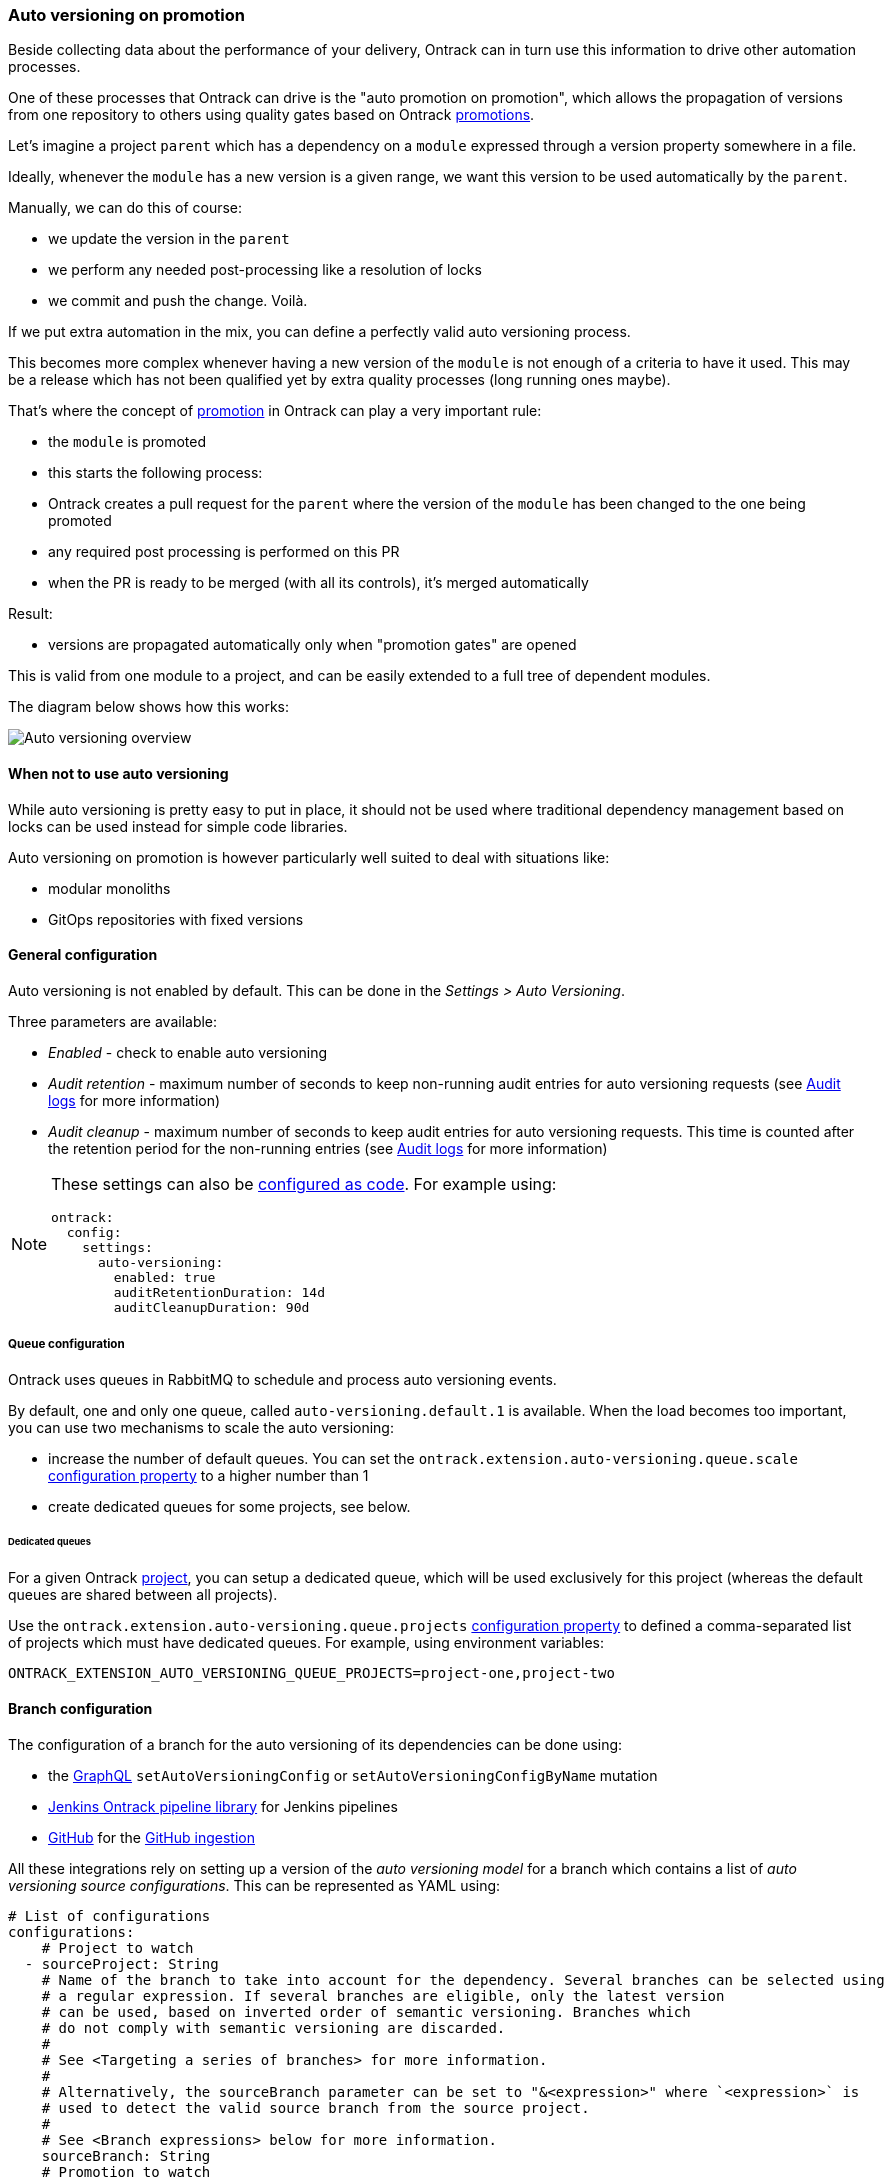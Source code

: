 [[auto-versioning]]
=== Auto versioning on promotion

Beside collecting data about the performance of your delivery, Ontrack can in turn use this information to drive other automation processes.

One of these processes that Ontrack can drive is the "auto promotion on promotion", which allows the propagation of versions from one repository to others using quality gates based on Ontrack <<model,promotions>>.

Let's imagine a project `parent` which has a dependency on a `module` expressed through a version property somewhere in a file.

Ideally, whenever the `module` has a new version is a given range, we want this version to be used automatically by the `parent`.

Manually, we can do this of course:

* we update the version in the `parent`
* we perform any needed post-processing like a resolution of locks
* we commit and push the change.
Voilà.

If we put extra automation in the mix, you can define a perfectly valid auto versioning process.

This becomes more complex whenever having a new version of the `module` is not enough of a criteria to have it used.
This may be a release which has not been qualified yet by extra quality processes (long running ones maybe).

That's where the concept of <<model,promotion>> in Ontrack can play a very important rule:

* the `module` is promoted
* this starts the following process:
* Ontrack creates a pull request for the `parent` where the version of the `module` has been changed to the one being promoted
* any required post processing is performed on this PR
* when the PR is ready to be merged (with all its controls), it's merged automatically

Result:

* versions are propagated automatically only when "promotion gates" are opened

This is valid from one module to a project, and can be easily extended to a full tree of dependent modules.

The diagram below shows how this works:

image::images/auto-versioning-overview.png[alt="Auto versioning overview"]

[[auto-versioning-not]]
==== When not to use auto versioning

While auto versioning is pretty easy to put in place, it should not be used where traditional dependency management based on locks can be used instead for simple code libraries.

Auto versioning on promotion is however particularly well suited to deal with situations like:

* modular monoliths
* GitOps repositories with fixed versions

[[auto-versioning-settings]]
==== General configuration

Auto versioning is not enabled by default.
This can be done in the _Settings > Auto Versioning_.

Three parameters are available:

* _Enabled_ - check to enable auto versioning
* _Audit retention_ - maximum number of seconds to keep non-running audit entries for auto versioning requests (see <<auto-versioning-audit>> for more information)
* _Audit cleanup_ - maximum number of seconds to keep audit entries for auto versioning requests.
This time is counted after the retention period for the non-running entries (see <<auto-versioning-audit>> for more information)

[NOTE]
====
These settings can also be <<casc,configured as code>>.
For example using:

[source,yaml]
----
ontrack:
  config:
    settings:
      auto-versioning:
        enabled: true
        auditRetentionDuration: 14d
        auditCleanupDuration: 90d
----
====

[[auto-versioning-queue]]
===== Queue configuration

Ontrack uses queues in RabbitMQ to schedule and process auto versioning events.

By default, one and only one queue, called `auto-versioning.default.1` is available.
When the load becomes too important, you can use two mechanisms to scale the auto versioning:

* increase the number of default queues.
You can set the `ontrack.extension.auto-versioning.queue.scale` <<configuration-properties-auto-versioning,configuration property>> to a higher number than 1

* create dedicated queues for some projects, see below.

[[auto-versioning-queue-dedicated]]
====== Dedicated queues

For a given Ontrack <<model,project>>, you can setup a dedicated queue, which will be used exclusively for this project (whereas the default queues are shared between all projects).

Use the `ontrack.extension.auto-versioning.queue.projects` <<configuration-properties-auto-versioning,configuration property>> to defined a comma-separated list of projects which must have dedicated queues.
For example, using environment variables:

[source,bash]
----
ONTRACK_EXTENSION_AUTO_VERSIONING_QUEUE_PROJECTS=project-one,project-two
----

[[auto-versioning-config]]
==== Branch configuration

The configuration of a branch for the auto versioning of its dependencies can be done using:

* the <<integration-graphql,GraphQL>> `setAutoVersioningConfig` or `setAutoVersioningConfigByName` mutation
* <<auto-versioning-config-integrations-jenkins,Jenkins Ontrack pipeline library>> for Jenkins pipelines
* <<auto-versioning-config-integrations-github,GitHub>> for the <<integration-github-ingestion,GitHub ingestion>>

All these integrations rely on setting up a version of the _auto versioning model_ for a branch which contains a list of _auto versioning source configurations_.
This can be represented as YAML using:

[source,yaml]
----
# List of configurations
configurations:
    # Project to watch
  - sourceProject: String
    # Name of the branch to take into account for the dependency. Several branches can be selected using
    # a regular expression. If several branches are eligible, only the latest version
    # can be used, based on inverted order of semantic versioning. Branches which
    # do not comply with semantic versioning are discarded.
    #
    # See <Targeting a series of branches> for more information.
    #
    # Alternatively, the sourceBranch parameter can be set to "&<expression>" where `<expression>` is
    # used to detect the valid source branch from the source project.
    #
    # See <Branch expressions> below for more information.
    sourceBranch: String
    # Promotion to watch
    sourcePromotion: String
    # Comma-separated list of file to update with the new version
    targetPath: String
    # Regex to use in the target file to identify the line to replace with the new version.
    # It must have a capturing group in position 1, which will be replaced by the actual version.
    # For example:
    # `coreVersion = (.*)`
    targetRegex: String?
    # Can be used instead of the `regex` when we consider
    # property files. In the sample above, the target property can be set to `coreVersion`
    targetProperty: String?
    # When `property` is used, `propertyRegex` can define a regular expression to extract / update
    # the actual version from/into the property value. The regular expression must contain at least
    # one capturing group, holding the actual version value. This `propertyRegex` is useful for cases
    # when the version is part of a bigger string, for example, for a Docker image qualified name.
    # Example:
    # When targetProperty = "repository/image:tag"
    # to target tag, you can use targetPropertyRegex: "repository\/image\:(.*)"
    targetPropertyRegex: String
    # when `property` is set, defines how the target file
    # must be handled. For example, it could be a dependency notation in a NPM `package.json` file, or
    # a property entry in Java properties file for Gradle. For NPM, use `npm`. For Java properties,
    # use `properties`. When not specified, it defaults to `properties`. Other types are available,
    # see <Target files types>
    targetPropertyType: String?
    # Check if the PR must be approved automatically or not (`true` by default)
    autoApproval: Boolean?,
    # Prefix to use for the upgrade branch in Git, defaults to `feature/auto-upgrade-<project>-<version>-<branch>`.
    # If set manually, the `<project>` and `<version>` tokens can be used to be replaced respectively
    # by the dependency project (the `project` above) and the actual version.
    #
    # The `<branch>` token is replaced by the MD5 digest of the target branch.
    #
    # Only the `<version>` token is required.
    #
    # Starting from 4.7.30 & 4.8.14, the `<branch>` token is not required but will be added (with the `-<branch>` suffix) if not present.
    upgradeBranchPattern: String?
    # Type of post-processing to launch after the version has been updated
    postProcessing: String?
    # Configuration of the post processing
    postProcessingConfig: JsonNode?
    # See "Auto versioning checks"
    validationStamp: String?
    # Auto approval mode
    autoApprovalMode: CLIENT | SCM
    # Build link creation when running the checks. True by default.
    buildLinkCreation: Boolean?
    # Qualifier to use for the build links
    qualifier: String?
    # How must the version to use be computed from the source build?
    # See "Version source" below
    versionSource: String?
    # Additional paths to change.
    # See "Additional paths" below
    additionalPaths:
      - # Comma-separated list of file to update with the new version
        path: String
        # Regex to use in the target file to identify the line to replace with the new version.
        # The first matching group must be the version.")
        regex: String?
        # Optional replacement for the regex, using only a property name
        property: String?
        # Optional regex to use on the property value
        propertyRegex: String?
        # When property is defined, defines the type of property (defaults to Java properties
        # file, but could be NPM, etc.)
        propertyType: String?
        # Source of the version for the build. By default, uses the build label is the source project
        # is configured so, or the build name itself. This allows the customization of this behavior.
        versionSource: String?
----

[NOTE]
====
The auto versioning model for a branch, if set, is shown on the branch page.
====

[[auto-versioning-config-branch]]
===== Targeting a series of branches

In this scenario, the parent wants to be notified of a promotion on a series of branches, and Ontrack triggers the upgrade _only_ if the promotion has occurred on the _latest_ branch.

Setup:

* set the `branch` parameter to a regular expression on the Git branch, for example: `release\/.\..*`

How does it work?

* when a promotion occurs on the desired level, Ontrack gets the list of branches for the dependency, orders them by descending version, filter them using the regular version, and triggers an upgrade only if the promoted branch is the first in this list (latest in terms of version)

Pro's:

* simple
* allows auto upgrades fairly easily

Con's:

* the dependency must really take care of a strong semantic versioning

[[auto-versioning-config-branch-expression]]
===== Branch expressions

The `sourceBranch` parameter can be set to `&<expression>` where `<expression>` is an expression used to detect the source branch on the source project for a branch eligible for auto versioning.

Supported values are:

====== `&regex`

By using:

[source,yaml]
----
sourceBranch: "&regex:<regex>"
----

this is equivalent to the default behaviour:

[source,yaml]
----
sourceBranch: "<regex>"
----

====== `&same`

The source branch must have the exact same name as the target branch.

Example: if you have a branch `release-1.24` on a parent project `P` and you want to get updates from a `dependency` project only for the same branch, `release-1.24`, you can use:

[source,yaml]
----
sourceBranch: "&same"
----

====== `&most-recent`

Two branches (`release/1.1` & `release/1.2`) are available for a project which is dependency of an auto versioned parent project with the following default branch source:

[source,yaml]
----
branch: 'release\/1\..*'
----

In this scenario, no promotion has been granted yet in `release 1.2` of the dependency.

When 1.1 is promoted, Ontrack identifies a branch on the parent project to be a potential candidate for auto versioning.

This branch is configured to accept only the latest `release/1.*` branch, which is - now - the `release/1.2`.

Therefore, a 1.1 promotion is no longer eligible as soon as the 1.2 branch was created (and registered in Ontrack).

What exactly do we want to achieve? In this scenario, we always want the version promoted in 1.1 as long as there is none in 1.2. Let's imagine we promote a 1.1 while 1.2 was already promoted, what then? How do we protect ourselves?

The idea is to accept a promotion as long as there is no such a promotion in later branches.

* a 1.1 is promoted and there is no such promotion in more recent branches (1.2, etc.) - we accept it
* a 1.1 is promoted and there is already such a promotion in a more recent branch (1.2 for example) - we reject it

To implement this strategy, we have to use:

[source,yaml]
----
branch: '&most-recent:release\/1\..*'
----

====== `&same-release`

On the same model as the "&same" `sourceBranch` parameter, there is the possibility to get a "&same-release" branch source.

This is to be used in cases where the dependency and its parent follow the same branch policy at `release/` branch level, but only for a limited number of levels.

For example, a parent has release branches like release/1.24.10, with a dependency using on release/1.24.15. We want release/1.x.y to always depend on the latest release/1.x.z branch (using 1. as a common prefix).

One way to do this is to use: `sourceBranch: "release/1.24.*"`  but this would force you to always update the source branch parameter for every branch:

* release/1.24.* in release/1.24.x branch
* release/1.25.* in release/1.25.x branch
* etc.

A better way is to use, in this scenario:

[source,yaml]
----
sourceBranch: "&same-release:2"
----

This means:

* if you're on a release/x.y.z branch, use release/x.y.* for the latest branch
* for any other branch (main) for example, we use the same branch

[NOTE]
====
Note that `:2` means: take the first two numbers of the version of the release branch. By default, it'd be `:1` and can be omitted: `sourceBranch: "&same-release"`.
====

[[auto-versioning-config-version-source]]
===== Version source

By default, the version to use in the target project is computed directly from the <<model,build>> which has been promoted.

The default behavior is:

* if the source project is configured to use the labels for the builds ("Build name display" property), the label (or release, or version) of the build is used. If this label is not present, the auto versioning request will be rejected
* if the source project is not configured, the build name is taken as the version

This version computation can be adapted using the <<auto-versioning-config,`versionSource`>> configuration parameter.

The different options for this parameter are:

* `default` - uses the default behavior described above
* `name` - uses the name of the build, regardless of the source project configuration
* `labelOnly` - uses the label attached to the build, regardless of the source project configuration. If there is no label, the auto versioning request is rejected
* `metaInfo/<category>/<name>` or `metaInfo/<name>` - the version is the value of a meta information item of the request category (optional) or name. If so such meta information is found, the auto versioning request is rejected.

[[auto-versioning-additional-paths]]
===== Additional paths

The `additionalPaths` configuration property allows the specification of additional paths to update
instead of just the main one.

[NOTE]
====
This can somehow be considered as a form of <<auto-versioning-post-processing,post-processing>> but
without the need to call an external service.
====

Example:

[source,yaml]
----
configurations:
  - # ...
    targetPath: "gradle.properties"
    targetProperty: "one-version"
    additionalPaths:
      - path: manifest.toml
        property: global.oneVersion
        propertyType: toml
        versionSource: metaInfo/rpmVersion
----

In this example, we want the auto-versioning to:

* update the `one-version` property of the `gradle.properties` file using the version of the build having been promoted
* update the `global.oneVersion` property of the `manifest.toml` file, but this time using the `rpmVersion` meta-information of the build having been promoted

Both changes will be part of the same PR.

<<auto-versioning-post-processing,Post-processing>> is still possible and would be run after all changes have been applied first (default path & additional paths).

[[auto-versioning-config-type]]
===== Target files types

Auto versioning, in the end, works by updating a _target file_, designed in the configuration by the `path` property.
Typically, it'll be a `gradle.properties` or a `package.json` file but it could be anything else.

A regular expression (`regex` parameter) can be used to identify the change.
This expression is used to 1) identify the current version 2) replace the current version by a new one.
In order for this to work, the regular expression must:

* match the whole target line in the target file
* have a capturing group in position 1 identifying the version to read or replace

It is also possible to use a higher level of file type, by specifying a _propertyName_ and optionally a _propertyType_.

The _propertyName_ designates a _property_ in the target file and the _propertyType_ designates the type of the file to replace.
Two types are currently supported:

* `properties` (default) - Java properties file, typically used for a `gradle.properties` file
* `npm` - NPM package file, typically used for `package.json`
* `maven` - <<auto-versioning-config-type-maven,Maven POM file>>
* `yaml` - YAML file, see <<auto-versioning-config-type-yaml>>
* `toml` - TOML file, see <<auto-versioning-config-type-toml>>

See the <<auto-versioning-config-examples,examples section>> for their usage.

[[auto-versioning-config-type-maven]]
====== Maven POM file

For the `maven` type, the file to transform is a Maven `pom.xml` file. The `property` is _required_ to be one of the `<properties>` elements of the file.

For example, given the following POM:

[source,xml]
----
<project>
    <properties>
        <dep.version>1.10</dep.version>
        <ontrack.version>4.4.10</ontrack.version>
    </properties>
</project>
----

we can refer to the `ontrack.version` using the following auto versioning configuration:

[source,yaml]
----
configurations:
  # ...
  targetPath: pom.xml
  propertyType: maven
  property: ontrack.version
----

[[auto-versioning-config-type-yaml]]
====== YAML files

When `propertyType` is set to `yaml`, `property` is expected to define a path inside the YAML file.

This path is expressed using the https://docs.spring.io/spring/docs/4.3.25.RELEASE/spring-framework-reference/htmlsingle/#expressions[Spring Expression Language].

For example, given the following YAML file (a deployment fragment in Kubernetes):

[source,yaml]
----
---
apiVersion: apps/v1
kind: Deployment
metadata:
  name: my-app
spec:
  template:
    spec:
      containers:
      - name: component
        image: repo/component:0.1.1
----

In order to get to the `repo/component:0.1.1` value, the path to set will be:

[source]
----
#root.^[kind == 'Deployment' and metadata.name == 'my-app'].spec.template.spec.containers.^[name == 'component'].image
----

See the https://docs.spring.io/spring/docs/4.3.25.RELEASE/spring-framework-reference/htmlsingle/#expressions[Spring Expression Language] reference for a complete reference but this expression already illustrates some key points:

* `#root` refers to the "root object", used to evaluate the expression, in our case, the list of YAML "documents", separated by `---`
* `.^[<filter>]` is an operator for a list, evaluating the given filter for each element until one element is found.
Only the found element is returned.
* `.name` returns the value of the `name` property on an object
* literal strings are using single quotes, for example: `'Deployment'`

If `property` is set to the expression mentioned above, the value being returned will be
`repo/component:0.1.1`.
However, we want to use `0.1.1`only.

For this purpose, you need to specify also the `propertyRegex` and set it, for this example to:

[source]
----
^repo\/component:(.*)$
----

[[auto-versioning-config-type-tomml]]
====== TOML files


When `propertyType` is set to `yaml`, `property` is expected to define a path inside the YAML file.

For example, given the following TOML file:

[source,toml]
----
[images]
myVersion = "2.0.0"
----

To update the `myVersion` property in the `images` table, one can set the auto versioning `property` to `images.myVersion`.

[WARNING]
====
The support of TOML in the Ontrack auto versioning uses the https://github.com/valderman/4koma[4koma] library and this comes with some caveats:

* comments are not supported and will be _stripped_ from the file after the auto versioning request has been processed
* only basic expressions like `a.b.c` are supported. Arrays and other structures are not supported.

Request for help: if you know of a better TOML Java/Kotlin library which would support comments, updates of the TOML structure, more complex queries, please let me know.
====

[[auto-versioning-config-integrations]]
===== Integrations

[[auto-versioning-config-integrations-jenkins]]
====== Jenkins pipeline

By using the https://github.com/nemerosa/ontrack-jenkins-cli-pipeline[Jenkins Ontrack pipeline library], you can setup the auto versioning configuration for a branch.

For example:

[source,groovy]
----
ontrackCliAutoVersioning {
    branch "main"
    yaml "auto-versioning.yml"
}
----

where `auto-versioning.yml` is a file in the repository containing for example:

[source,yaml]
----
dependencies:
  - project: my-library
    branch: release-1.3"
    promotion: IRON
    path: gradle.properties
    property: my-version
    postProcessing: jenkins
    postProcessingConfig:
        dockerImage  : openjdk:8
        dockerCommand: ./gradlew clean
----

[[auto-versioning-config-integrations-github]]
====== GitHub Actions

TBD

https://github.com/nemerosa/ontrack-github-ingestion-auto-versioning[`ontrack-github-ingestion-auto-versioning`] GitHub action which sets up auto versioning for the <<integration-github-ingestion,GitHub ingestion>>

[[auto-versioning-config-examples]]
===== Examples

[[auto-versioning-config-examples-gradle]]
====== Gradle update for last release

To automatically update the `dependencyVersion` in `gradle.properties` to the latest version
`1.*` of the project `dependency` when it is promoted to `GOLD`:

* project: `dependency`
* branch: `release/1\..*`
* promotion: `GOLD`
* path: `gradle.properties`
* propertyName: `dependencyVersion`
* propertyType: `properties` (or nothing, it's a default)
* postProcessing: `...`
* postProcessingConfig:
** `dockerImage`: `openjdk/8`
** `dockerCommand`: `./gradlew resolveAndLockAll --write-locks`

[[auto-versioning-config-examples-npm]]
====== NPM update for last release

To automatically update the `@test/module` in `package.json` to the latest version
`1.*` of the project `dependency` when it is promoted to `GOLD`:

* project: `dependency`
* branch: `release/1\..*`
* promotion: `GOLD`
* path: `package.json`
* propertyName: `@test/module`
* propertyType: `npm`
* postProcessing: `...`
* postProcessingConfig:
** `dockerImage`: `node:jessie`
** `dockerCommand`: `npm -i`

[[auto-versioning-post-processing]]
==== Post processing

In some cases, it's not enough to have only a version being updated into one file.
Some additional post-processing may be needed.

For example, if using Gradle or NPM dependency locks, after the version is updated, you'd need to resolve and write the new dependency locks.

The Auto Versioning feature allows you to configure this post-processing.

In the <<auto-versioning-config,branch configuration>>, you can set two properties for each source configuration:

* `postProcessing` - ID of the post-processing mechanism
* `postProcessingConfig` - configuration for the post-processing mechanism

As of now, only two post-processing mechanisms are supported.
See the sections below for their respective configurations.

[[auto-versioning-post-processing-github]]
===== GitHub post-processing

You can delegate the post-processing to a GitHub workflow.

There is a global configuration and there are a specific configuration at branch level (in the `postProcessingConfig` <<auto-versioning-config,property>>).

For the global configuration, you can go to _Settings > GitHub Auto Versioning Post Processing_ and define the following attributes:

* _Configuration_ - Default GitHub configuration to use for the connection
* _Repository_ - Default repository (like `owner/repository`) containing the workflow to run
* _Workflow_ - Name of the workflow containing the post-processing (like `post-processing.yml`)
* _Branch_ - Branch to launch for the workflow
* _Retries_ - The amount of times we check for successful scheduling and completion of the post-processing job
* _Retry interval_ - The time (in seconds) between two checks for successful scheduling and completion of the post-processing job

The `postProcessingConfig` <<auto-versioning-config,property>> at branch level must contain the following parameters:

* `dockerImage` - (required) This image defines the environment for the upgrade command to run in
* `dockerCommand` - (required) Command to run in the Docker container
* `commitMessage`  - (required) Commit message to use to commit and push the result of the post-processing
* `version` - (required) the version which is upgraded to
* `config` - GitHub configuration to use for the connection (optional, using defaults if not specified)
* `workflow` - If defined, name of the workflow in _this_ repository containing the post-processing (like `post-processing.yml`)

The following parameters are <<appendix-templating,templated>>:

* `dockerImage`
* `dockerCommand`
* `commitMessage`

The `workflow` branch configuration property can be used to set the post-processing workflow to one in the very branch targeted by the auto versioning process.
This would override the global settings.

Example of a simple configuration relying on the global settings:

[source,yaml]
----
postProcessing: github
postProcessingConfig:
  dockerImage: openjdk:11
  dockerCommand: ./gradlew dependencies --write-locks
  commitMessage: "Resolving the dependency locks"
----

The code below shows an example of a workflow suitable for post-processing:

[source,yaml]
.post-processing.yml
----
name: post-processing

on:
  # Manual trigger only
  workflow_dispatch:
    inputs:
      id:
        description: "Unique client ID"
        required: true
        type: string
      repository:
        description: "Repository to process, like 'nemerosa/ontrack'"
        required: true
        type: string
      upgrade_branch:
        description: "Branch containing the changes to process"
        required: true
        type: string
      docker_image:
        description: "This image defines the environment for the upgrade command to run in"
        required: true
        type: string
      docker_command:
        description: "Command to run in the Docker container"
        required: true
        type: string
      commit_message:
        description: "Commit message to use to commit and push the result of the post processing"
        required: true
        type: string

jobs:
  processing:
    runs-on: ubuntu-latest
    container:
      image: ${{ inputs.docker_image }}
    steps:
      - name: logging
        run: |
          echo id = ${{ inputs.id }} > inputs.properties
          echo repository = ${{ inputs.repository }} >> inputs.properties
          echo upgrade_branch = ${{ inputs.upgrade_branch }} >> inputs.properties
          echo docker_image = ${{ inputs.docker_image }} >> inputs.properties
          echo docker_command = ${{ inputs.docker_command }} >> inputs.properties
          echo commit_message = ${{ inputs.commit_message }} >> inputs.properties
      - name: artifact
        uses: actions/upload-artifact@v3
        with:
          name: inputs-${{ inputs.id }}.properties
          path: inputs.properties
          if-no-files-found: error
      - name: checkout
        uses: actions/checkout@v3
        with:
          repository: ${{ inputs.repository }}
          ref: ${{ inputs.upgrade_branch }}
          token: ${{ secrets.ONTRACK_AUTO_VERSIONING_POST_PROCESSING }}
      - name: processing
        run: ${{ inputs.docker_command }}
      - name: publication
        run: |
          git config --local user.email "<some email>"
          git config --local user.name "<some name>"
          git add --all
          git commit -m "${{ inputs.commit_message }}"
          git push origin "${{ inputs.upgrade_branch }}"
----

[IMPORTANT]
====
* all mentioned `inputs` are required by Ontrack
* the `id` input and its output into a local file artifact is required by Ontrack to follow up on the workflow process (the GitHub API does not allow to explicitly retrieve a workflow run when it's launched) - see the generation & archiving of the `inputs.properties` file in the example above.
* commit & pushing the changed files is required for the post-processing to be considered complete

The rest of the workflow can be adapted at will.
====

[[auto-versioning-post-processing-jenkins]]
===== Jenkins post-processing

You can delegate the post-processing to a Jenkins job.

There is a global configuration and there are a specific configuration at branch level (in the `postProcessingConfig` <<auto-versioning-config,property>>).

For the global configuration, you can go to _Settings > Jenkins Auto Versioning Processing_ and define the following attributes:

* _Configuration_ - default Jenkins configuration to use for the connection
* _Job_ - default path to the job to launch for the post-processing, relative to the Jenkins root URL (note that `/job/` separators can be omitted)
* _Retries_ - the amount of times we check for successful scheduling and completion of the post-processing job
* _Retry interval_ - the time (in seconds) between two checks for successful scheduling and completion of the post-processing job

The `postProcessingConfig` <<auto-versioning-config,property>> at branch level must contain the following parameters:

|===
|Parameter |Default value |Description

|`dockerImage`
|_Required_
|Docker image defining the environment

|`dockerCommand`
|_Required_
|Command to run in the working copy inside the Docker container

|`commitMessage`
|_Required_
|Commit message for the post processed files. If not defined, a default message will be provided

|`config`
|_Optional_
| Jenkins configuration to use for the connection (optional, using defaults if not specified)

|`job`
|_Optional_
| Path to the job to launch for the post processing (optional, using defaults if not specified)

|`credentials`
|_Optional_
|List of credentials to inject in the command (see below)
|===

Example of such a configuration:

[source,yaml]
----
postProcessing: jenkins
postProcessingConfig:
  dockerImage: openjdk:11
  dockerCommand: ./gradlew dependencies --write-locks
  commitMessage: "Resolving the dependency locks"
----

The Jenkins job must accept the following parameters:

|===
|Parameter |Description

|`REPOSITORY_URI`
|Git URI of the repository to upgrade

|`DOCKER_IMAGE`
|This image defines the environment for the upgrade command to run in.

|`DOCKER_COMMAND`
|Command to perform the upgrade.

|`COMMIT_MESSAGE`
|Commit message to use to commit and push the upgrade.

|`UPGRADE_BRANCH`
|Branch containing the code to upgrade.

|`CREDENTIALS`
|Pipe (\|) separated list of credential entries to pass to the command.

|`VERSION`
|The version which is upgraded to

|===

The Jenkins job is responsible to:

* running a Docker container based on the `DOCKER_IMAGE` image
* inject any credentials defined by `CREDENTIALS` parameter
* checkout the `UPGRADE_BRANCH` branch of the repository at `REPOSITORY_URI` inside the container
* run the `DOCKER_COMMAND` command inside the container
* commit and push any change using the `COMMIT_MESSAGE` message to the `UPGRADE_BRANCH` branch

[[auto-versioning-pr]]
==== Pull requests

After a branch is created to hold the new version, after this branch has been optionally post-processed, Ontrack will create a pull request from this branch to the initial target branch.

The `autoApproval` <<auto-versioning-config,branch configuration property>> (set to `true` by default) is used by Ontrack to check if created pull requests must managed at all.

If set to `false`, Ontrack will just create a pull request and stop here.

If set to `true`, the fate of the pull request depends on the _auto approval mode_ which has been set in the <<auto-versioning-config,branch configuration>>:

|===
|Auto approval mode |Description |Pro's |Con's

|`CLIENT`
a|This is the default behaviour. Ontrack takes the ownership of the pull request lifecycle:

* PR is approved automatically
* Ontrack waits for the PR to become mergeable
* Ontrack merges the PR
|Full visibility on the PR lifecycle within Ontrack
|This creates additional load on Ontrack

|`SCM`
a|Ontrack relies on the SCM (GitHub for example) for the lifecycle of the pull request, in a "fire and forget" mode:

* PR is approved automatically
* PR is set for auto merge
* In the background, the PR will be merged automatically once all the conditions are met, but Ontrack does not follow that up
|Less load on Ontrack since the PR lifecycle is fully managed by the SCM
|Less visibility on the PR lifecycle from Ontrack

|===

[[auto-versioning-pr-config]]
===== General configuration

Both modes, `CLIENT` and `SCM`, need the SCM configuration used by Ontrack to have additional attributes.

[[auto-versioning-pr-config-github]]
====== General configuration for GitHub

The GitHub configuration used by the Ontrack project must have its `autoMergeToken` attribute set to a GitHub Personal Access Token with the following permissions:

* `repo`

and the corresponding user must have at least the `Triage` role on the target repositories.

[IMPORTANT]
====
This `autoMergeToken` must be linked to a user _which is not_ the user used by the GitHub configuration.
It's because a user cannot approve their own pull requests.
====

[[auto-versioning-pr-client]]
===== `CLIENT` mode

No specific configuration is needed for the `CLIENT` mode.

[[auto-versioning-pr-scm]]
===== `SCM` mode

There is some configuration to be done at SCM level.

[[auto-versioning-pr-scm-github]]
===== `SCM` mode for GitHub

The target repository, the one defining the project being auto-versioned, must have the following settings:

* the `Allow auto-merge` feature must be enabled in the repository

[[auto-versioning-check]]
==== Auto versioning checks

While auto versioning is configured to automatically upgrade branches upon the promotion of some other projects, it's also possible to use this very configuration to check if a given build is up-to-date or not with the latest dependencies.

By calling the `POST /extension/auto-versioning/build/{buildId}/check` end point, where `buildId` is the ID of the build to check, you create a <<model,validation run>> on this build:

* it'll be PASSED if the dependencies are up-to-date
* FAILED otherwise

The name of the validation stamp is defined by the `validationStamp` parameter in the <<auto-versioning-config,configuration of the branch>>:

* if defined, will use this name
* if set to `auto`, the validation stamp name will be `auto-versioning-<project>`, with `<project>` being the name of the source project
* if not set, no validation is created

[NOTE]
====
You should seldom call this endpoint directly and rather use one of the existing integrations:

* <<integration-github-ingestion,GitHub ingestion>>
* <<feeding-jenkins-library,the Jenkins pipeline library>>
====

[[auto-versioning-audit]]
==== Audit logs

All auto versioning processes and all their statuses are recorded in an audit log, which can be accessed using dedicated pages (and the <<integration-graphql,GraphQL API>>).

The auto versioning audit can be accessed:

* from the _Auto versioning audit_ user menu, for all projects and branches
* from the _Tools > Auto versioning audit (target)_ from a project page when the project is considered a _target_ of the auto versioning
* from the _Tools > Auto versioning audit (source)_ from a project page when the project is considered a _source_ of the auto versioning
* from the _Tools > Auto versioning audit_ from a branch page when the branch is targeted by the auto versioning

All these pages are similar and show:

* a form to filter the audit log entries
* a paginated list of audit log entries

Each log entry contains the following information:

* target project and branch (only available in global & project views)
* source project
* version being updated
* <<auto-versioning-post-processing,post-processing>> ID if any
* <<auto-versioning-pr,auto approval mode>> if any
* running flag - is the auto versioning process still running?
* current state of the auto versioning process
* link to the <<auto-versioning-pr,PR>> if any
* timestamp of the latest state
* duration of the process until the latest state
* a button to show more details about the process

When the details are shown, the following information is available:

* the history of the states of the process
* a JSON representation of the auto versioning order

[[auto-versioning-audit-cleanup]]
===== Audit cleanup

To avoid accumulating audit log entries forever, a cleanup job is run every day to remove obsolete entries.
The behaviour of the cleanup is controlled through the <<auto-versioning-settings,global settings>>.

[[auto-versioning-audit-metrics]]
===== Audit metrics

The following operational metrics is exposed as a gauge by the Ontrack auto versioning feature:

* `ontrack_extension_auto_versioning_audit_state`
* tags: `state` auto versioning state
* count of auto versioning entries having this state

[[auto-versioning-notifications]]
==== Notifications

The auto versioning feature integrates with the <<notifications>> framework by emitting several events you can subscribe to:

* `auto-versioning-success` - whenever an auto versioning process completes
* `auto-versioning-error` - whenever an auto versioning process finishes with an error
* `auto-versioning-pr-merge-timeout-error` - whenever an auto versioning process cannot merge a pull request because of a timeout on its merge condition (only when `autoApprovalMode` is set to `CLIENT` - see <<auto-versioning-pr>>)

[[auto-versioning-cancellations]]
==== Cancellations

By default, when auto versioning requests pile up for a given source and target, all the intermediary processing requests are cancelled.

For example, given the following scenario, for a given source project and a given target branch:

* (1) auto versioning to version 1.0.1
* auto versioning to version 1.0.2 while (1) is still processed
* auto versioning to version 1.0.3 while (1) is still processed
* auto versioning to version 1.0.4 while (1) is finished

In this scenario, the processing of 1.0.1 and 1.0.4 will have been processed and completed while 1.0.2 and 1.0.3 would have been cancelled.

[NOTE]
====
The auto cancellation can be disabled by setting the `ontrack.extension.auto-versioning.queue.cancelling` <<configuration-properties-auto-versioning,configuration property>> to `false`.
====

[[auto-versioning-metrics]]
==== Metrics

The following operational metrics are exposed by Ontrack, which allow to track the load of the auto versioning processes:

|===
|Metric |Tags |Description |Type

|ontrack_extension_auto_versioning_queue_produced_count
a|
* `routingKey` - RabbitMQ routing key used for the processing
* `sourceProject` - source project
* `targetProject` - target project
* `targetBranch` - target branch
| Number of processing orders queued
| Count

|ontrack_extension_auto_versioning_queue_consumed_count
a|
* `queue` - RabbitMQ queue used for the processing
* `sourceProject` - source project
* `targetProject` - target project
* `targetBranch` - target branch
| Number of processing orders queued
| Count

|ontrack_extension_auto_versioning_processing_completed_count
a|
* `outcome` - Result of the processing, one of `CREATED`, `SAME_VERSION` or `NO_CONFIG`
* `sourceProject` - source project
* `targetProject` - target project
* `targetBranch` - target branch
| Number of processing orders queued
| Count

|ontrack_extension_auto_versioning_processing_error_count
| None
| Number of processing orders stopped because of an error
| Count

|ontrack_extension_auto_versioning_processing_time
a|
* `queue` - RabbitMQ queue used for the processing
* `sourceProject` - source project
* `targetProject` - target project
* `targetBranch` - target branch
| Time it took to process an order
| Timer

|ontrack_extension_auto_versioning_post_processing_started_count
a|
* `postProcessing` - ID of the post-processor (`github`, ...)
* `sourceProject` - source project
* `targetProject` - target project
* `targetBranch` - target branch
| Number of post-processing having started
| Count

|ontrack_extension_auto_versioning_post_processing_success_count
a|
* `postProcessing` - ID of the post-processor (`github`, ...)
* `sourceProject` - source project
* `targetProject` - target project
* `targetBranch` - target branch
| Number of post-processing having completed with success
| Count

|ontrack_extension_auto_versioning_post_processing_error_count
a|
* `postProcessing` - ID of the post-processor (`github`, ...)
* `sourceProject` - source project
* `targetProject` - target project
* `targetBranch` - target branch
| Number of post-processing having completed with an error
| Count

|ontrack_extension_auto_versioning_post_processing_time
a|
* `postProcessing` - ID of the post-processor (`github`, ...)
* `sourceProject` - source project
* `targetProject` - target project
* `targetBranch` - target branch
| Time it took to complete the post-processing
| Timer
|===

